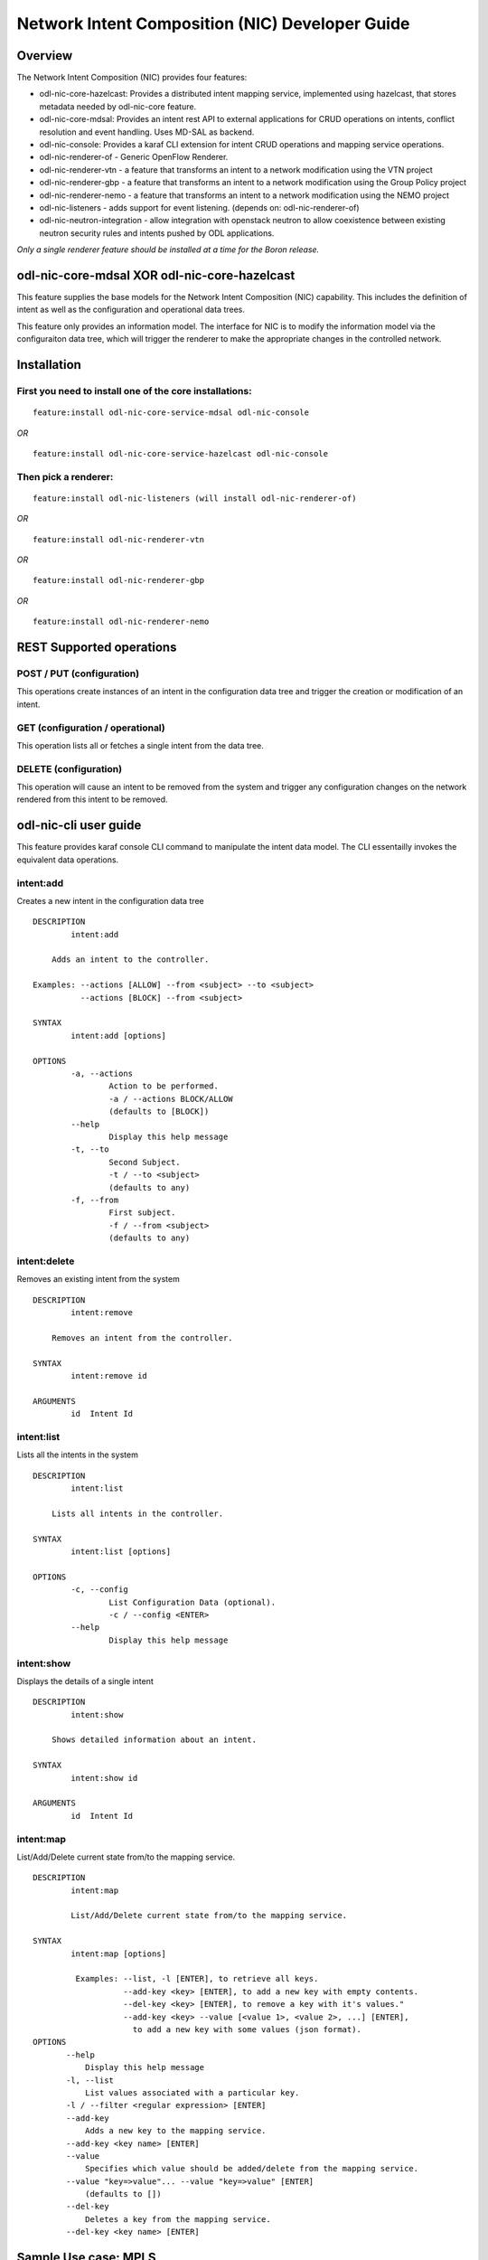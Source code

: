 .. _nic-dev-guide:

Network Intent Composition (NIC) Developer Guide
================================================

Overview
--------

The Network Intent Composition (NIC) provides four features:

-  odl-nic-core-hazelcast: Provides a distributed intent mapping
   service, implemented using hazelcast, that stores metadata needed by
   odl-nic-core feature.

-  odl-nic-core-mdsal: Provides an intent rest API to external
   applications for CRUD operations on intents, conflict resolution and
   event handling. Uses MD-SAL as backend.

-  odl-nic-console: Provides a karaf CLI extension for intent CRUD
   operations and mapping service operations.

-  odl-nic-renderer-of - Generic OpenFlow Renderer.

-  odl-nic-renderer-vtn - a feature that transforms an intent to a
   network modification using the VTN project

-  odl-nic-renderer-gbp - a feature that transforms an intent to a
   network modification using the Group Policy project

-  odl-nic-renderer-nemo - a feature that transforms an intent to a
   network modification using the NEMO project

-  odl-nic-listeners - adds support for event listening. (depends on:
   odl-nic-renderer-of)

-  odl-nic-neutron-integration - allow integration with openstack
   neutron to allow coexistence between existing neutron security rules
   and intents pushed by ODL applications.

*Only a single renderer feature should be installed at a time for the
Boron release.*

odl-nic-core-mdsal XOR odl-nic-core-hazelcast
---------------------------------------------

This feature supplies the base models for the Network Intent Composition
(NIC) capability. This includes the definition of intent as well as the
configuration and operational data trees.

This feature only provides an information model. The interface for NIC
is to modify the information model via the configuraiton data tree,
which will trigger the renderer to make the appropriate changes in the
controlled network.

Installation
------------

First you need to install one of the core installations:
~~~~~~~~~~~~~~~~~~~~~~~~~~~~~~~~~~~~~~~~~~~~~~~~~~~~~~~~

::

    feature:install odl-nic-core-service-mdsal odl-nic-console

*OR*

::

    feature:install odl-nic-core-service-hazelcast odl-nic-console

Then pick a renderer:
~~~~~~~~~~~~~~~~~~~~~

::

    feature:install odl-nic-listeners (will install odl-nic-renderer-of)

*OR*

::

    feature:install odl-nic-renderer-vtn

*OR*

::

    feature:install odl-nic-renderer-gbp

*OR*

::

    feature:install odl-nic-renderer-nemo

REST Supported operations
-------------------------

POST / PUT (configuration)
~~~~~~~~~~~~~~~~~~~~~~~~~~

This operations create instances of an intent in the configuration data
tree and trigger the creation or modification of an intent.

GET (configuration / operational)
~~~~~~~~~~~~~~~~~~~~~~~~~~~~~~~~~

This operation lists all or fetches a single intent from the data tree.

DELETE (configuration)
~~~~~~~~~~~~~~~~~~~~~~

This operation will cause an intent to be removed from the system and
trigger any configuration changes on the network rendered from this
intent to be removed.

odl-nic-cli user guide
----------------------

This feature provides karaf console CLI command to manipulate the intent
data model. The CLI essentailly invokes the equivalent data operations.

intent:add
~~~~~~~~~~

Creates a new intent in the configuration data tree

::

    DESCRIPTION
            intent:add

        Adds an intent to the controller.

    Examples: --actions [ALLOW] --from <subject> --to <subject>
              --actions [BLOCK] --from <subject>

    SYNTAX
            intent:add [options]

    OPTIONS
            -a, --actions
                    Action to be performed.
                    -a / --actions BLOCK/ALLOW
                    (defaults to [BLOCK])
            --help
                    Display this help message
            -t, --to
                    Second Subject.
                    -t / --to <subject>
                    (defaults to any)
            -f, --from
                    First subject.
                    -f / --from <subject>
                    (defaults to any)

intent:delete
~~~~~~~~~~~~~

Removes an existing intent from the system

::

    DESCRIPTION
            intent:remove

        Removes an intent from the controller.

    SYNTAX
            intent:remove id

    ARGUMENTS
            id  Intent Id

intent:list
~~~~~~~~~~~

Lists all the intents in the system

::

    DESCRIPTION
            intent:list

        Lists all intents in the controller.

    SYNTAX
            intent:list [options]

    OPTIONS
            -c, --config
                    List Configuration Data (optional).
                    -c / --config <ENTER>
            --help
                    Display this help message

intent:show
~~~~~~~~~~~

Displays the details of a single intent

::

    DESCRIPTION
            intent:show

        Shows detailed information about an intent.

    SYNTAX
            intent:show id

    ARGUMENTS
            id  Intent Id

intent:map
~~~~~~~~~~

List/Add/Delete current state from/to the mapping service.

::

    DESCRIPTION
            intent:map

            List/Add/Delete current state from/to the mapping service.

    SYNTAX
            intent:map [options]

             Examples: --list, -l [ENTER], to retrieve all keys.
                       --add-key <key> [ENTER], to add a new key with empty contents.
                       --del-key <key> [ENTER], to remove a key with it's values."
                       --add-key <key> --value [<value 1>, <value 2>, ...] [ENTER],
                         to add a new key with some values (json format).
    OPTIONS
           --help
               Display this help message
           -l, --list
               List values associated with a particular key.
           -l / --filter <regular expression> [ENTER]
           --add-key
               Adds a new key to the mapping service.
           --add-key <key name> [ENTER]
           --value
               Specifies which value should be added/delete from the mapping service.
           --value "key=>value"... --value "key=>value" [ENTER]
               (defaults to [])
           --del-key
               Deletes a key from the mapping service.
           --del-key <key name> [ENTER]

Sample Use case: MPLS
---------------------

Description
~~~~~~~~~~~

The scope of this use-case is to add MPLS intents between two MPLS
endpoints. The use-case tries to address the real-world scenario
illustrated in the diagram below:

.. figure:: ./images/nic/MPLS_VPN_Service_Diagram.png
   :alt: MPLS VPN Service Diagram

   MPLS VPN Service Diagram

where PE (Provider Edge) and P (Provider) switches are managed by
OpenDaylight. In NIC’s terminology the endpoints are the PE switches.
There could be many P switches between the PEs.

In order for NIC to recognize endpoints as MPLS endpoints, the user is
expected to add mapping information about the PE switches to NIC’s
mapping service to include the below properties:

1. MPLS Label to identify a PE

2. IPv4 Prefix for the customer site that are connected to a PE

3. Switch-Port: Ingress (or Egress) for source (or Destination) endpoint
   of the source (or Destination) PE

An intent:add between two MPLS endpoints renders OpenFlow rules for: 1.
push/pop labels to the MPLS endpoint nodes after an IPv4 Prefix match.
2. forward to port rule after MPLS label match to all the switches that
form the shortest path between the endpoints (calculated using Dijkstra
algorithm).

Additionally, we have also added constraints to Intent model for
protection and failover mechanism to ensure end-to-end connectivity
between endpoints. By specifying these constraints to intent:add the
use-case aims to reduces the risk of connectivity failure due to a
single link or port down event on a forwarding device.

-  Protection constraint: Constraint that requires an end-to-end
   connectivity to be protected by providing redundant paths.

-  Failover constraint: Constraint that specifies the type of failover
   implementation. slow-reroute: Uses disjoint path calculation
   algorithms like Suurballe to provide alternate end-to-end routes.
   fast-reroute: Uses failure detection feature in hardware forwarding
   device through OF group table features (Future plans) When no
   constraint is requested by the user we default to offering a since
   end-to-end route using Dijkstra shortest path.

How to use it?
~~~~~~~~~~~~~~

1. Start Karaf and install related features:

   ::

       feature:install odl-nic-core-service-mdsal odl-nic-core odl-nic-console odl-nic-listeners
       feature:install odl-dlux-all odl-dlux-core odl-dlux-yangui odl-dlux-yangvisualizer

2. Start mininet topology and verify in DLUX Topology page for the nodes
   and link.

   ::

       mn --controller=remote,ip=$CONTROLLER_IP --custom ~/shortest_path.py --topo shortest_path --switch ovsk,protocols=OpenFlow13

   ::

       cat shortest.py -->
       from mininet.topo import Topo
       from mininet.cli import CLI
       from mininet.net import Mininet
       from mininet.link import TCLink
       from mininet.util import irange,dumpNodeConnections
       from mininet.log import setLogLevel

   ::

       class Fast_Failover_Demo_Topo(Topo):

   ::

       def __init__(self):
           # Initialize topology and default options
           Topo.__init__(self)

   ::

       s1 = self.addSwitch('s1',dpid='0000000000000001')
       s2a = self.addSwitch('s2a',dpid='000000000000002a')
       s2b = self.addSwitch('s2b',dpid='000000000000002b')
       s2c = self.addSwitch('s2c',dpid='000000000000002c')
       s3 = self.addSwitch('s3',dpid='0000000000000003')
       self.addLink(s1, s2a)
       self.addLink(s1, s2b)
       self.addLink(s2b, s2c)
       self.addLink(s3, s2a)
       self.addLink(s3, s2c)
       host_1 = self.addHost('h1',ip='10.0.0.1',mac='10:00:00:00:00:01')
       host_2 = self.addHost('h2',ip='10.0.0.2',mac='10:00:00:00:00:02')
       self.addLink(host_1, s1)
       self.addLink(host_2, s3)

   ::

       topos = { 'shortest_path': ( lambda: Demo_Topo() ) }

3. Update the mapping service with required information

   Sample payload:

   ::

       {
         "mappings": {
           "outer-map": [
             {
               "id": "uva",
               "inner-map": [
                 {
                   "inner-key": "ip_prefix",
                   "value": "10.0.0.1/32"
                 },
                 {
                   "inner-key": "mpls_label",
                   "value": "15"
                 },
                 {
                   "inner-key": "switch_port",
                   "value": "openflow:1:1"
                 }
               ]
             },
             {
               "id": "eur",
               "inner-map": [
                 {
                   "inner-key": "ip_prefix",
                   "value": "10.0.0.2/32"
                 },
                 {
                   "inner-key": "mpls_label",
                   "value": "16"
                 },
                 {
                   "inner-key": "switch_port",
                   "value": "openflow:3:1"
                 }
               ]
             }
           ]
         }
       }

4. Create bidirectional Intents using Karaf command line or RestCONF:

   Example:

   ::

       intent:add -f uva -t eur -a ALLOW
       intent:add -f eur -t uva -a ALLOW

5. Verify by running ovs-ofctl command on mininet if the flows were pushed
   correctly to the nodes that form the shortest path.

   Example:

   ::

       ovs-ofctl -O OpenFlow13 dump-flows s1

